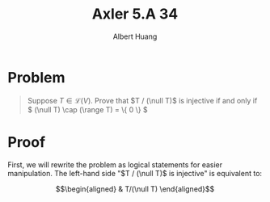#+TITLE: Axler 5.A 34
#+AUTHOR: Albert Huang
* Problem
  #+begin_quote
  Suppose \(T \in \mathcal L (V)\). Prove that \(T / (\null T)\) is injective if and only if \( (\null T) \cap (\range T) = \{ 0 \} \)
  #+end_quote
* Proof
  First, we will rewrite the problem as logical statements for easier manipulation. The left-hand side "$T / (\null T)$ is injective" is equivalent to:

  \[\begin{aligned}
  & T/(\null T)
  \end{aligned}\]
